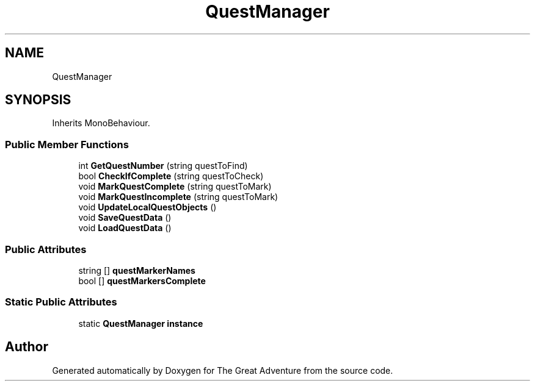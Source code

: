 .TH "QuestManager" 3 "Sun May 5 2019" "The Great Adventure" \" -*- nroff -*-
.ad l
.nh
.SH NAME
QuestManager
.SH SYNOPSIS
.br
.PP
.PP
Inherits MonoBehaviour\&.
.SS "Public Member Functions"

.in +1c
.ti -1c
.RI "int \fBGetQuestNumber\fP (string questToFind)"
.br
.ti -1c
.RI "bool \fBCheckIfComplete\fP (string questToCheck)"
.br
.ti -1c
.RI "void \fBMarkQuestComplete\fP (string questToMark)"
.br
.ti -1c
.RI "void \fBMarkQuestIncomplete\fP (string questToMark)"
.br
.ti -1c
.RI "void \fBUpdateLocalQuestObjects\fP ()"
.br
.ti -1c
.RI "void \fBSaveQuestData\fP ()"
.br
.ti -1c
.RI "void \fBLoadQuestData\fP ()"
.br
.in -1c
.SS "Public Attributes"

.in +1c
.ti -1c
.RI "string [] \fBquestMarkerNames\fP"
.br
.ti -1c
.RI "bool [] \fBquestMarkersComplete\fP"
.br
.in -1c
.SS "Static Public Attributes"

.in +1c
.ti -1c
.RI "static \fBQuestManager\fP \fBinstance\fP"
.br
.in -1c

.SH "Author"
.PP 
Generated automatically by Doxygen for The Great Adventure from the source code\&.
